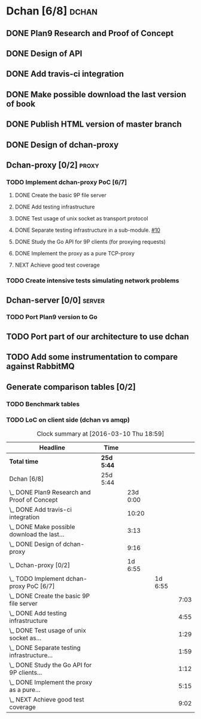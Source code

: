 * Dchan [6/8]                                                         :dchan:
** DONE Plan9 Research and Proof of Concept
   :LOGBOOK:
   CLOCK: [2016-01-11 Mon 15:00]--[2016-02-03 Tue 15:00] => 552:00
   :END:

** DONE Design of API

** DONE Add travis-ci integration
   SCHEDULED: <2016-03-04 Fri> DEADLINE: <2016-03-07 Mon>
   :LOGBOOK:
   CLOCK: [2016-03-07 Mon 12:35]--[2016-03-07 Mon 13:00] =>  0:25
   CLOCK: [2016-03-04 Fri 09:05]--[2016-03-04 Fri 19:00] =>  9:55
   :END:

** DONE Make possible download the last version of book
   :LOGBOOK:
   CLOCK: [2016-03-09 Wed 16:30]--[2016-03-09 Wed 16:38] =>  0:08
   CLOCK: [2016-03-09 Wed 15:44]--[2016-03-09 Wed 16:23] =>  0:39
   CLOCK: [2016-03-09 Wed 14:53]--[2016-03-09 Wed 15:35] =>  0:42
   CLOCK: [2016-03-09 Wed 14:45]--[2016-03-09 Wed 14:49] =>  0:04
   CLOCK: [2016-03-09 Wed 12:54]--[2016-03-09 Wed 14:34] =>  1:40
   :END:

** DONE Publish HTML version of master branch
** DONE Design of dchan-proxy
   :LOGBOOK:
   CLOCK: [2016-02-29 Mon 09:15]--[2016-02-29 Mon 18:31] =>  9:16
   :END:

** Dchan-proxy [0/2]                                                  :proxy:
*** TODO Implement dchan-proxy PoC [6/7]
    SCHEDULED: <2016-03-08 Tue> DEADLINE: <2016-03-18 Fri>
    :PROPERTIES:
    :ORDERED:  t
    :END:
**** DONE Create the basic 9P file server
     :LOGBOOK:
     CLOCK: [2016-03-03 Thu 14:01]--[2016-03-03 Thu 18:12] =>  4:11
     CLOCK: [2016-03-03 Thu 09:10]--[2016-03-03 Thu 12:02] =>  2:52
     :END:
**** DONE Add testing infrastructure
     :LOGBOOK:
     CLOCK: [2016-03-07 Mon 13:05]--[2016-03-07 Mon 18:00] =>  4:55
     :END:
**** DONE Test usage of unix socket as transport protocol
     :LOGBOOK:
     CLOCK: [2016-03-08 Tue 10:31]--[2016-03-08 Tue 12:00] =>  1:29
     :END:
**** DONE Separate testing infrastructure in a sub-module. [[https://github.com/NeowayLabs/dchan/issues/10][#10]]
     :LOGBOOK:
     CLOCK: [2016-03-08 Tue 12:20]--[2016-03-08 Tue 14:19] =>  1:59
     :END:
**** DONE Study the Go API for 9P clients (for proxying requests)
     :LOGBOOK:
     CLOCK: [2016-03-08 Tue 15:21]--[2016-03-08 Tue 16:33] =>  1:12
     :END:
**** DONE Implement the proxy as a pure TCP-proxy
     :LOGBOOK:
     CLOCK: [2016-03-09 Wed 10:10]--[2016-03-09 Wed 12:52] =>  2:42
     CLOCK: [2016-03-08 Tue 17:00]--[2016-03-08 Tue 19:16] =>  2:16
     CLOCK: [2016-03-08 Tue 16:36]--[2016-03-08 Tue 16:53] =>  0:17
     :END:
**** NEXT Achieve good test coverage
     :LOGBOOK:
     CLOCK: [2016-03-11 Fri 11:23]--[2016-03-11 Fri 12:54] =>  1:31
     CLOCK: [2016-03-11 Fri 10:08]--[2016-03-11 Fri 11:17] =>  1:09
     CLOCK: [2016-03-10 Thu 17:55]--[2016-03-10 Thu 18:59] =>  1:04
     CLOCK: [2016-03-10 Thu 16:43]--[2016-03-10 Thu 17:46] =>  1:03
     CLOCK: [2016-03-10 Thu 15:26]--[2016-03-10 Thu 16:43] =>  1:17
     CLOCK: [2016-03-10 Thu 14:22]--[2016-03-10 Thu 15:22] =>  1:00
     CLOCK: [2016-03-10 Thu 13:35]--[2016-03-10 Thu 13:57] =>  0:22
     CLOCK: [2016-03-10 Thu 12:52]--[2016-03-10 Thu 13:33] =>  0:41
     CLOCK: [2016-03-10 Thu 12:46]--[2016-03-10 Thu 12:49] =>  0:03
     CLOCK: [2016-03-10 Thu 09:11]--[2016-03-10 Thu 12:43] =>  3:32
     :END:

*** TODO Create intensive tests simulating network problems
    SCHEDULED: <2016-03-21 Mon>

** Dchan-server [0/0]                                                :server:
*** TODO Port Plan9 version to Go

** TODO Port part of our architecture to use dchan

** TODO Add some instrumentation to compare against RabbitMQ

** Generate comparison tables [0/2]

*** TODO Benchmark tables
*** TODO LoC on client side (dchan vs amqp)

#+BEGIN: clocktable :maxlevel 4 :scope file
#+CAPTION: Clock summary at [2016-03-10 Thu 18:59]
| Headline                                        | Time       |          |         |      |
|-------------------------------------------------+------------+----------+---------+------|
| *Total time*                                    | *25d 5:44* |          |         |      |
|-------------------------------------------------+------------+----------+---------+------|
| Dchan [6/8]                                     | 25d 5:44   |          |         |      |
| \_  DONE Plan9 Research and Proof of Concept    |            | 23d 0:00 |         |      |
| \_  DONE Add travis-ci integration              |            |    10:20 |         |      |
| \_  DONE Make possible download the last...     |            |     3:13 |         |      |
| \_  DONE Design of dchan-proxy                  |            |     9:16 |         |      |
| \_  Dchan-proxy [0/2]                           |            |  1d 6:55 |         |      |
| \_    TODO Implement dchan-proxy PoC [6/7]      |            |          | 1d 6:55 |      |
| \_      DONE Create the basic 9P file server    |            |          |         | 7:03 |
| \_      DONE Add testing infrastructure         |            |          |         | 4:55 |
| \_      DONE Test usage of unix socket as...    |            |          |         | 1:29 |
| \_      DONE Separate testing infrastructure... |            |          |         | 1:59 |
| \_      DONE Study the Go API for 9P clients... |            |          |         | 1:12 |
| \_      DONE Implement the proxy as a pure...   |            |          |         | 5:15 |
| \_      NEXT Achieve good test coverage         |            |          |         | 9:02 |
#+END:
